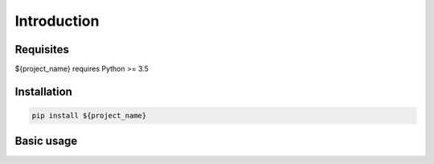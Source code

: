 ============
Introduction
============


Requisites
----------

${project_name} requires Python >= 3.5


Installation
------------

.. code-block:: bash

    pip install ${project_name}


Basic usage
-----------

